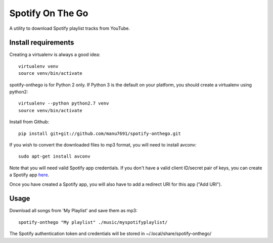 -----------------
Spotify On The Go
-----------------

A utility to download Spotify playlist tracks from YouTube.


Install requirements
--------------------

Creating a virtualenv is always a good idea::

    virtualenv venv
    source venv/bin/activate

spotify-onthego is for Python 2 only. If Python 3 is the default on your
platform, you should create a virtualenv using python2::

    virtualenv --python python2.7 venv
    source venv/bin/activate

Install from Github::

    pip install git+git://github.com/manu7691/spotify-onthego.git

If you wish to convert the downloaded files to mp3 format, you will need to
install avconv::

    sudo apt-get install avconv

Note that you will need valid Spotify app credentials. If you don't have a
valid client ID/secret pair of keys, you can create a Spotify app `here
<https://developer.spotify.com/my-applications/#!/applications/create>`_.

Once you have created a Spotify app, you will also have to add a redirect URI
for this app ("Add URI").

Usage
-----

Download all songs from 'My Playlist' and save them as mp3::

    spotify-onthego "My playlist" ./music/myspotifyplaylist/

The Spotify authentication token and credentials will be stored in
~/.local/share/spotify-onthego/
